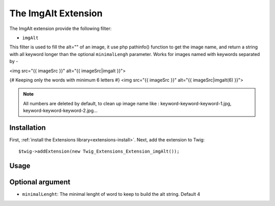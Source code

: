 The ImgAlt Extension
===================

The ImgAlt extension provide the following filter:

* ``imgAlt``

This filter is used to fill the alt="" of an image, it use php pathinfo() function to get the image name, and return a string with all keyword longer than the optional ``minimalLengh`` parameter.
Works for images named with keywords separated by -

.. code-block:: jinja
<img src="{{ imageSrc }}" alt="{{ imageSrc|imgalt }}">

{# Keeping only the words with minimum 6 letters #}
<img src="{{ imageSrc }}" alt="{{ imageSrc|imgalt(6) }}">

.. note::
 All numbers are deleted by default, to clean up image name like : keyword-keyword-keyword-1.jpg, keyword-keyword-keyword-2.jpg...


Installation
------------

First, :ref:`install the Extensions library<extensions-install>`. Next, add
the extension to Twig::

    $twig->addExtension(new Twig_Extensions_Extension_imgAlt());

Usage
-----

Optional argument
-----------------

* ``minimalLenght``: The minimal lenght of word to keep to build the alt string. Default 4
